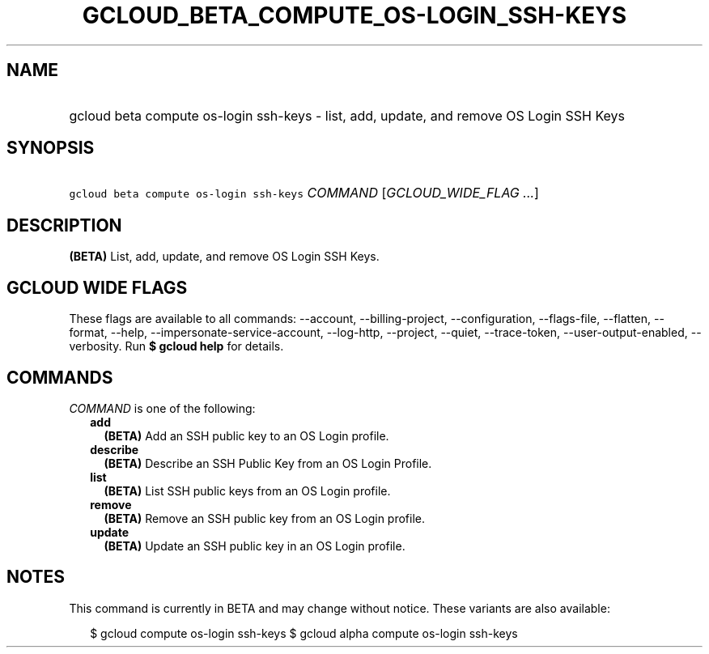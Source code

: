 
.TH "GCLOUD_BETA_COMPUTE_OS\-LOGIN_SSH\-KEYS" 1



.SH "NAME"
.HP
gcloud beta compute os\-login ssh\-keys \- list, add, update, and remove OS Login SSH Keys



.SH "SYNOPSIS"
.HP
\f5gcloud beta compute os\-login ssh\-keys\fR \fICOMMAND\fR [\fIGCLOUD_WIDE_FLAG\ ...\fR]



.SH "DESCRIPTION"

\fB(BETA)\fR List, add, update, and remove OS Login SSH Keys.



.SH "GCLOUD WIDE FLAGS"

These flags are available to all commands: \-\-account, \-\-billing\-project,
\-\-configuration, \-\-flags\-file, \-\-flatten, \-\-format, \-\-help,
\-\-impersonate\-service\-account, \-\-log\-http, \-\-project, \-\-quiet,
\-\-trace\-token, \-\-user\-output\-enabled, \-\-verbosity. Run \fB$ gcloud
help\fR for details.



.SH "COMMANDS"

\f5\fICOMMAND\fR\fR is one of the following:

.RS 2m
.TP 2m
\fBadd\fR
\fB(BETA)\fR Add an SSH public key to an OS Login profile.

.TP 2m
\fBdescribe\fR
\fB(BETA)\fR Describe an SSH Public Key from an OS Login Profile.

.TP 2m
\fBlist\fR
\fB(BETA)\fR List SSH public keys from an OS Login profile.

.TP 2m
\fBremove\fR
\fB(BETA)\fR Remove an SSH public key from an OS Login profile.

.TP 2m
\fBupdate\fR
\fB(BETA)\fR Update an SSH public key in an OS Login profile.


.RE
.sp

.SH "NOTES"

This command is currently in BETA and may change without notice. These variants
are also available:

.RS 2m
$ gcloud compute os\-login ssh\-keys
$ gcloud alpha compute os\-login ssh\-keys
.RE

